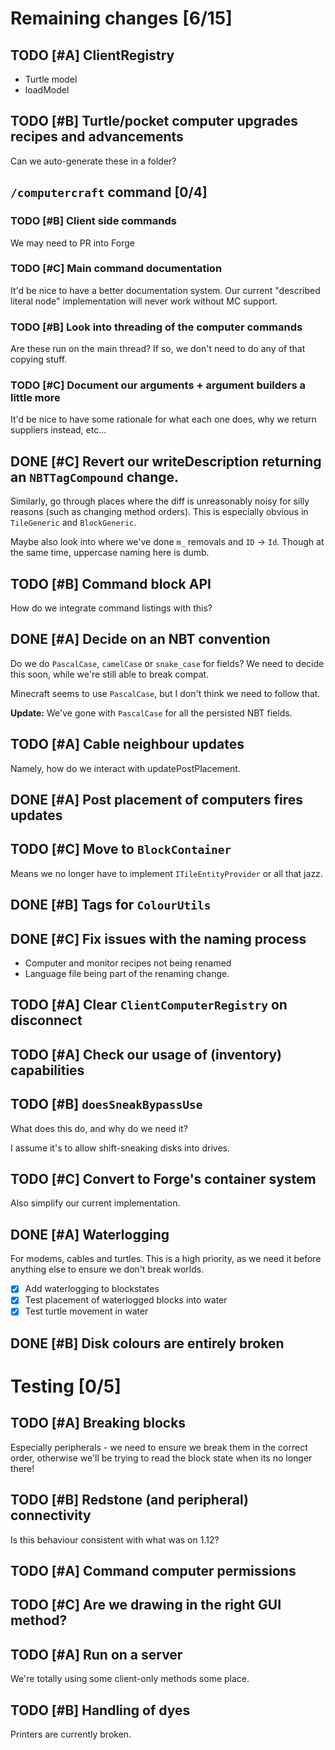 * Remaining changes [6/15]
** TODO [#A] ClientRegistry
   - Turtle model
   - loadModel

** TODO [#B] Turtle/pocket computer upgrades recipes and advancements
   Can we auto-generate these in a folder?

** =/computercraft= command [0/4]
*** TODO [#B] Client side commands
    We may need to PR into Forge

*** TODO [#C] Main command documentation
    It'd be nice to have a better documentation system. Our current "described literal node" implementation will never
    work without MC support.

*** TODO [#B] Look into threading of the computer commands
    Are these run on the main thread? If so, we don't need to do any of that copying stuff.

*** TODO [#C] Document our arguments + argument builders a little more
    It'd be nice to have some rationale for what each one does, why we return suppliers instead, etc...

** DONE [#C] Revert our writeDescription returning an =NBTTagCompound= change.
   Similarly, go through places where the diff is unreasonably noisy for silly reasons (such as changing method
   orders). This is especially obvious in =TileGeneric= and =BlockGeneric=.

   Maybe also look into where we've done =m_= removals and =ID= → =Id=. Though at the same time, uppercase naming here
   is dumb.

** TODO [#B] Command block API
   How do we integrate command listings with this?

** DONE [#A] Decide on an NBT convention
   Do we do =PascalCase=, =camelCase= or =snake_case= for fields? We need to decide this soon, while we're still able to
   break compat.

   Minecraft seems to use =PascalCase=, but I don't think we need to follow that.

   *Update:* We've gone with =PascalCase= for all the persisted NBT fields.

** TODO [#A] Cable neighbour updates
   Namely, how do we interact with updatePostPlacement.

** DONE [#A] Post placement of computers fires updates

** TODO [#C] Move to =BlockContainer=
   Means we no longer have to implement =ITileEntityProvider= or all that jazz.

** DONE [#B] Tags for =ColourUtils=

** DONE [#C] Fix issues with the naming process
   - Computer and monitor recipes not being renamed
   - Language file being part of the renaming change.

** TODO [#A] Clear =ClientComputerRegistry= on disconnect

** TODO [#A] Check our usage of (inventory) capabilities

** TODO [#B] =doesSneakBypassUse=
   What does this do, and why do we need it?

   I assume it's to allow shift-sneaking disks into drives.

** TODO [#C] Convert to Forge's container system
   Also simplify our current implementation.

** DONE [#A] Waterlogging
   For modems, cables and turtles. This is a high priority, as we need it before
   anything else to ensure we don't break worlds.

    - [X] Add waterlogging to blockstates
    - [X] Test placement of waterlogged blocks into water
    - [X] Test turtle movement in water

** DONE [#B] Disk colours are entirely broken

* Testing [0/5]

** TODO [#A] Breaking blocks
   Especially peripherals - we need to ensure we break them in the correct order, otherwise we'll be trying to read the
   block state when its no longer there!

** TODO [#B] Redstone (and peripheral) connectivity
   Is this behaviour consistent with what was on 1.12?

** TODO [#A] Command computer permissions

** TODO [#C] Are we drawing in the right GUI method?

** TODO [#A] Run on a server
   We're totally using some client-only methods some place.
** TODO [#B] Handling of dyes
   Printers are currently broken.

